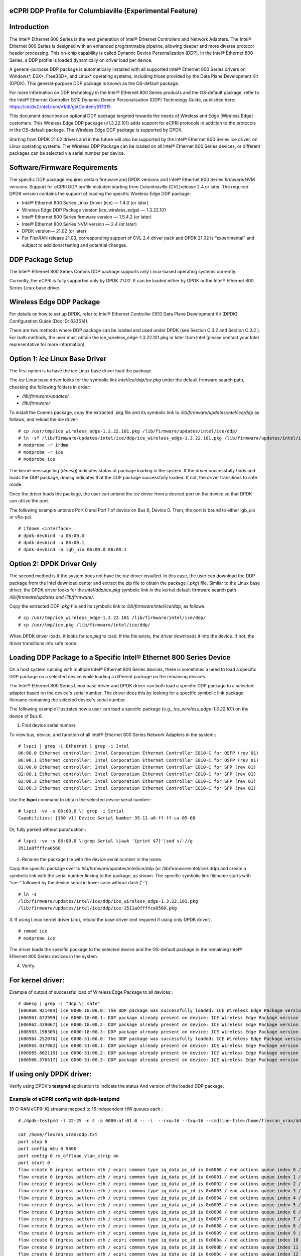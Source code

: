 ..    Copyright (c) 2019 Intel
..
..  Licensed under the Apache License, Version 2.0 (the "License");
..  you may not use this file except in compliance with the License.
..  You may obtain a copy of the License at
..
..      http://www.apache.org/licenses/LICENSE-2.0
..
..  Unless required by applicable law or agreed to in writing, software
..  distributed under the License is distributed on an "AS IS" BASIS,
..  WITHOUT WARRANTIES OR CONDITIONS OF ANY KIND, either express or implied.
..  See the License for the specific language governing permissions and
..  limitations under the License.


eCPRI DDP Profile for Columbiaville (Experimental Feature)
==========================================================

.. _introduction-3:

Introduction
============

The Intel® Ethernet 800 Series is the next generation of Intel® Ethernet
Controllers and Network Adapters. The Intel® Ethernet 800 Series is
designed with an enhanced programmable pipeline, allowing deeper and
more diverse protocol header processing. This on-chip capability is
called Dynamic Device Personalization (DDP). In the Intel® Ethernet 800
Series, a DDP profile is loaded dynamically on driver load per device.

A general-purpose DDP package is automatically installed with all
supported Intel® Ethernet 800 Series drivers on Windows*, ESX*,
FreeBSD*, and Linux\* operating systems, including those provided by the
Data Plane Development Kit (DPDK). This general-purpose DDP package is
known as the OS-default package.

For more information on DDP technology in the Intel® Ethernet 800 Series
products and the OS-default package, refer to the Intel® Ethernet
Controller E810 Dynamic Device Personalization (DDP) Technology Guide,
published here: https://cdrdv2.intel.com/v1/dl/getContent/617015.

This document describes an optional DDP package targeted towards the
needs of Wireless and Edge (Wireless Edge) customers. This Wireless Edge
DDP package (v1.3.22.101) adds support for eCPRI protocols in addition
to the protocols in the OS-default package. The Wireless Edge DDP
package is supported by DPDK.

Starting from DPDK 21.02 drivers and in the future will also be
supported by the Intel® Ethernet 800 Series ice driver. on Linux
operating systems. The Wireless DDP Package can be loaded on all Intel®
Ethernet 800 Series devices, or different packages can be selected via
serial number per device.

Software/Firmware Requirements
==============================

The specific DDP package requires certain firmware and DPDK versions and
Intel® Ethernet 800 Series firmware/NVM versions. Support for eCPRI DDP
profile included starting from Columbiaville (CVL)release 2.4 or later.
The required DPDK version contains the support of loading the specific
Wireless Edge DDP package.

-  Intel® Ethernet 800 Series Linux Driver (ice) — 1.4.0 (or later)

-  Wireless Edge DDP Package version (ice_wireless_edge) — 1.3.22.101

-  Intel® Ethernet 800 Series firmware version — 1.5.4.2 (or later)

-  Intel® Ethernet 800 Series NVM version — 2.4 (or later)

-  DPDK version— 21.02 (or later)

-  For FlexRAN release 21.03, corresponding support of CVL 2.4 driver pack and DPDK 21.02 is “experimental” and subject to additional testing and potential changes.

DDP Package Setup
=================

The Intel® Ethernet 800 Series Comms DDP package supports only
Linux-based operating systems currently.

Currently, the eCPRI is fully supported only by DPDK 21.02. It can be
loaded either by DPDK or the Intel® Ethernet 800 Series Linux base
driver.

Wireless Edge DDP Package
=========================

For details on how to set up DPDK, refer to Intel® Ethernet Controller
E810 Data Plane Development Kit (DPDK) Configuration Guide (Doc ID:
633514).

There are two methods where DDP package can be loaded and used under
DPDK (see Section C.3.2  and
Section C.3.2 ). For both methods, the
user must obtain the ice_wireless_edge-1.3.22.101.pkg or later from
Intel (please contact your Intel representative for more information)

Option 1: *ice* Linux Base Driver
=================================

The first option is to have the ice Linux base driver load the package.

The *ice* Linux base driver looks for the symbolic link
*intel/ice/ddp/ice.pkg* under the default firmware search path, checking
the following folders in order:

-  */lib/firmware/updates/*

-  */lib/firmware/*

To install the Comms package, copy the extracted .pkg file and its
symbolic link to */lib/firmware/updates/intel/ice/ddp* as follows, and
reload the ice driver::

  # cp /usr/tmp/ice_wireless_edge-1.3.22.101.pkg /lib/firmware/updates/intel/ice/ddp/
  # ln -sf /lib/firmware/updates/intel/ice/ddp/ice_wireless_edge-1.3.22.101.pkg /lib/firmware/updates/intel/ice/ddp/ice.pkg
  # modprobe -r irdma
  # modprobe -r ice
  # modprobe ice


The kernel message log (*dmesg*) indicates status of package loading in
the system. If the driver successfully finds and loads the DDP package,
*dmesg* indicates that the DDP package successfully loaded. If not, the
driver transitions to safe mode.

Once the driver loads the package, the user can unbind the *ice* driver
from a desired port on the device so that DPDK can utilize the port.

The following example unbinds Port 0 and Port 1 of device on Bus 6,
Device 0. Then, the port is bound to either igb_uio or vfio-pci. ::

  # ifdown <interface>
  # dpdk-devbind -u 06:00.0
  # dpdk-devbind -u 06:00.1
  # dpdk-devbind -b igb_uio 06:00.0 06:00.1

Option 2: DPDK Driver Only
==========================

The second method is if the system does not have the *ice* driver
installed. In this case, the user can download the DDP package from the
Intel download center and extract the zip file to obtain the package
(*.pkg*) file. Similar to the Linux base driver, the DPDK driver looks
for the *intel/ddp/ice.pkg* symbolic link in the kernel default firmware
search path */lib/firmware/updates and /lib/firmware/*.

Copy the extracted DDP *.pkg* file and its symbolic link to
*/lib/firmware/intel/ice/ddp*, as follows. ::

  # cp /usr/tmp/ice_wireless_edge-1.3.22.101 /lib/firmware/intel/ice/ddp/
  # cp /usr/tmp/ice.pkg /lib/firmware/intel/ice/ddp/

When DPDK driver loads, it looks for *ice.pkg* to load. If the file
exists, the driver downloads it into the device. If not, the driver
transitions into safe mode.

Loading DDP Package to a Specific Intel® Ethernet 800 Series Device
===================================================================

On a host system running with multiple Intel® Ethernet 800 Series
devices, there is sometimes a need to load a specific DDP package on a
selected device while loading a different package on the remaining
devices.

The Intel® Ethernet 800 Series Linux base driver and DPDK driver can
both load a specific DDP package to a selected adapter based on the
device's serial number. The driver does this by looking for a specific
symbolic link package filename containing the selected device's serial
number.

The following example illustrates how a user can load a specific package
(e.g., *ice_wireless_edge-1.3.22.101*) on the device of Bus 6.

1. Find device serial number.

..

To view bus, device, and function of all Intel® Ethernet 800 Series
Network Adapters in the system:::

  # lspci | grep -i Ethernet | grep -i Intel
  06:00.0 Ethernet controller: Intel Corporation Ethernet Controller E810-C for QSFP (rev 01)
  06:00.1 Ethernet controller: Intel Corporation Ethernet Controller E810-C for QSFP (rev 01)
  82:00.0 Ethernet controller: Intel Corporation Ethernet Controller E810-C for SFP (rev 01)
  82:00.1 Ethernet controller: Intel Corporation Ethernet Controller E810-C for SFP (rev 01)
  82:00.2 Ethernet controller: Intel Corporation Ethernet Controller E810-C for SFP (rev 01)
  82:00.3 Ethernet controller: Intel Corporation Ethernet Controller E810-C for SFP (rev 01)

Use the **lspci** command to obtain the selected device serial
number:::

  # lspci -vv -s 06:00.0 \| grep -i Serial
  Capabilities: [150 v1] Device Serial Number 35-11-a0-ff-ff-ca-05-68

Or, fully parsed without punctuation:::

  # lspci -vv -s 06:00.0 \|grep Serial \|awk '{print $7}'|sed s/-//g
  3511a0ffffca0568

2. Rename the package file with the device serial number in the name.

..

Copy the specific package over to /lib/firmware/updates/intel/ice/ddp
(or /lib/firmware/intel/ice/ ddp) and create a symbolic link with the
serial number linking to the package, as shown. The specific symbolic
link filename starts with “ice-” followed by the device serial in
lower case without dash ('-'). ::

  # ln -s
  /lib/firmware/updates/intel/ice/ddp/ice_wireless_edge-1.3.22.101.pkg
  /lib/firmware/updates/intel/ice/ddp/ice-3511a0ffffca0568.pkg

3. If using Linux kernel driver (*ice*), reload the base driver (not
required if using only DPDK driver). ::

  # rmmod ice
  # modprobe ice

The driver loads the specific package to the selected device and the
OS-default package to the remaining Intel® Ethernet 800 Series
devices in the system.

4. Verify.

For kernel driver:
==================

Example of output of successful load of Wireless Edge Package to all
devices:::

  # dmesg | grep -i "ddp \| safe"
  [606960.921404] ice 0000:18:00.0: The DDP package was successfully loaded: ICE Wireless Edge Package version 1.3.22.101
  [606961.672999] ice 0000:18:00.1: DDP package already present on device: ICE Wireless Edge Package version 1.3.22.101
  [606962.439067] ice 0000:18:00.2: DDP package already present on device: ICE Wireless Edge Package version 1.3.22.101
  [606963.198305] ice 0000:18:00.3: DDP package already present on device: ICE Wireless Edge Package version 1.3.22.101
  [606964.252076] ice 0000:51:00.0: The DDP package was successfully loaded: ICE Wireless Edge Package version 1.3.22.101
  [606965.017082] ice 0000:51:00.1: DDP package already present on device: ICE Wireless Edge Package version 1.3.22.101
  [606965.802115] ice 0000:51:00.2: DDP package already present on device: ICE Wireless Edge Package version 1.3.22.101
  [606966.576517] ice 0000:51:00.3: DDP package already present on device: ICE Wireless Edge Package version 1.3.22.101


If using only DPDK driver:
==========================

Verify using DPDK's **testpmd** application to indicate the status
And version of the loaded DDP package.

Example of eCPRI config with dpdk-testpmd
-----------------------------------------

16 O-RAN eCPRI IQ streams mapped to 16 independent HW queues each.::

  #./dpdk-testpmd -l 22-25 -n 4 -a 0000:af:01.0 -- -i  --rxq=16 --txq=16 --cmdline-file=/home/flexran_xran/ddp.txt

  cat /home/flexran_xran/ddp.txt
  port stop 0
  port config mtu 0 9600
  port config 0 rx_offload vlan_strip on
  port start 0
  flow create 0 ingress pattern eth / ecpri common type iq_data pc_id is 0x0000 / end actions queue index 0 / mark / end
  flow create 0 ingress pattern eth / ecpri common type iq_data pc_id is 0x0001 / end actions queue index 1 / mark / end
  flow create 0 ingress pattern eth / ecpri common type iq_data pc_id is 0x0002 / end actions queue index 2 / mark / end
  flow create 0 ingress pattern eth / ecpri common type iq_data pc_id is 0x0003 / end actions queue index 3 / mark / end
  flow create 0 ingress pattern eth / ecpri common type iq_data pc_id is 0x0004 / end actions queue index 4 / mark / end
  flow create 0 ingress pattern eth / ecpri common type iq_data pc_id is 0x0005 / end actions queue index 5 / mark / end
  flow create 0 ingress pattern eth / ecpri common type iq_data pc_id is 0x0006 / end actions queue index 6 / mark / end
  flow create 0 ingress pattern eth / ecpri common type iq_data pc_id is 0x0007 / end actions queue index 7 / mark / end
  flow create 0 ingress pattern eth / ecpri common type iq_data pc_id is 0x0008 / end actions queue index 8 / mark / end
  flow create 0 ingress pattern eth / ecpri common type iq_data pc_id is 0x0009 / end actions queue index 9 / mark / end
  flow create 0 ingress pattern eth / ecpri common type iq_data pc_id is 0x000a / end actions queue index 10 / mark / end
  flow create 0 ingress pattern eth / ecpri common type iq_data pc_id is 0x000b / end actions queue index 11 / mark / end
  flow create 0 ingress pattern eth / ecpri common type iq_data pc_id is 0x000c / end actions queue index 12 / mark / end
  flow create 0 ingress pattern eth / ecpri common type iq_data pc_id is 0x000d / end actions queue index 13 / mark / end
  flow create 0 ingress pattern eth / ecpri common type iq_data pc_id is 0x000e / end actions queue index 14 / mark / end
  flow create 0 ingress pattern eth / ecpri common type iq_data pc_id is 0x000f / end actions queue index 15 / mark / end
  set fwd rxonly
  start
  show fwd stats all


O-RAN Front haul eCPRI
======================

Intel® Ethernet 800 Series DDP capabilities support several
functionalities important for the O-RAN FH.

-  RSS for packet steering based on ecpriMessage

-  RSS for packet steering based on ecpriRtcid/ecpriPcid

-  Queue mapping based on ecpriRtcid/ecpriPcid

-  Queue mapping based on ecpriMessage

.. image:: images/O-RAN-FH-VNF.jpg
  :width: 400
  :alt: Figure . O-RAN FH VNF

Figure 30. O-RAN FH VNF

Table 13. Patterns & Input Sets for Flow Director and RSS (DPDK 21.02)

============================= ========================================
Pattern                       Input Set
============================= ========================================
ETH / VLAN / eCPRI            ecpriMessage \| ecpriRtcid/ecpriPcid
ETH / VLAN /IPv4(6)/UDP/eCPRI ecpriMessage \| ecpriRtcid/ecpriPcid (*)
============================= ========================================

*Note:* \* IP/UDP is not used with FlexRAN

Limitations
===========

DPDK 21.02 allows up to 1024 queues per VF and RSS across up to 64
receive queues.

RTE Flow API
============

The DPDK Generic flow API (rte_flow) will be used to the configure the
Intel® Ethernet 800 Series to match specific ingress traffic and forward
it to specified queues.

For further information, please refer to section 11 of the DPDK
Programmers
guide <https://doc.dpdk.org/guides/prog_guide/rte_flow.html>.

The specific ingress traffic is identified by a matching pattern which
is composed of one or more Pattern items (represented by struct
rte_flow_item). Once a match has been determined one or more associated
Actions (represented by struct rte_flow_action) will be performed.

A number of flow rules can be combined such that one rule directs
traffic to a queue group based on *ecpriMessage/ ecpriRtcid/ecpriPcid*
etc. and a second rule distributes matching packets within that queue
group using RSS.

The following subset of the RTE Flow API functions can be used to
validate, create and destroy RTE Flow rules.

RTE Flow Rule Validation
========================

A RTE Flow rule is created via a call to the function
*rte_flow_validate*. This can be used to check the rule for correctness
and whether it would be accepted by the device given sufficient
resources.::

  int	rte_flow_validate(uint16_t port_id,
        const struct rte_flow_attr *attr,
        const struct rte_flow_item pattern[],
        const struct rte_flow_action *actions[]
        struct rte_flow_error *error);


port_id : port identifier of Ethernet device

attr : flow rule attributes(ingress/egress)

pattern : pattern specification (list terminated by the END pattern
item).

action : associated actions (list terminated by the END action).

error : perform verbose error reporting if not NULL.

0 is returned upon success, negative errno otherwise.

RTE Flow Rule Creation
======================

A RTE Flow rule is created via a call to the function *rte_flow_create*.::

  struct rte_flow * rte_flow_create(uint16_t port_id,
          const struct rte_flow_attr *attr,
          const struct rte_flow_item pattern[],
          const struct rte_flow_action *actions[]
          struct rte_flow_error *error);

port_id : port identifier of Ethernet device

attr : flow rule attributes(ingress/egress)

pattern : pattern specification (list terminated by the END pattern
item).

action : associated actions (list terminated by the END action).

error : perform verbose error reporting if not NULL.

A valid handle is returned upon success, NULL otherwise.

RTE Flow Rule Destruction
=========================

A RTE Flow rule is destroyed via a call to the function
*rte_flow_destroy*.::

  int rte_flow_destroy(uint16_t port_id,
    struct rte_flow \*flow,
    struct rte_flow_error \*error);

port_id : port identifier of Ethernet device

flow : flow rule handle to destroy.

error : perform verbose error reporting if not NULL.

0 is returned upon success, negative errno otherwise.

RTE Flow Flush
==============

All flow rule handles associated with a port can be released using
*rte_flow_flush*. They are released as with successive calls to function
*rte_flow_destroy*.::

  int rte_flow_flush(uint16_t port_id,
    struct rte_flow_error \*error);

port_id : port identifier of Ethernet device

error : perform verbose error reporting if not NULL.

0 is returned upon success, negative errno otherwise.

RTE Flow Query
==============

A RTE Flow rule is queried via a call to the function *rte_flow_query*.::

  int rte_flow_query(uint16_t port_id,
                  struct rte_flow *flow,
                  const struct rte_flow_action *action,
                  void *data,
                  struct rte_flow_error *error);

port_id : port identifier of Ethernet device

flow : flow rule handle to query

action : action to query, this must match prototype from flow rule.

data : pointer to storage for the associated query data type

error : perform verbose error reporting if not NULL.

0 is returned upon success, negative errno otherwise.

RTE Flow Rules
==============

A flow rule is the combination of attributes with a matching pattern and
a list of actions. Each flow rules consists of:

-  **Attributes (represented by struct rte_flow_attr):** properties of a flow rule such as its direction (ingress or egress) and priority.

-  **Pattern Items (represented by struct rte_flow_item):** is part of a matching pattern that either matches specific packet data or traffic properties.

-  **Matching pattern:** traffic properties to look for, a combination of any number of items.

-  **Actions (represented by struct rte_flow_action):** operations to perform whenever a packet is matched by a pattern.

Attributes
==========

Flow rule patterns apply to inbound and/or outbound traffic. For the
purposes described in later sections the rules apply to ingress only.
For further information, please refer to section 11 of the DPDK
Programmers guide <https://doc.dpdk.org/guides/prog_guide/rte_flow.html>.::

  *struct*\ rte_flow_attr <https://doc.dpdk.org/api/structrte__flow__attr.html>\ *{*
  *uint32_t*\ group <https://doc.dpdk.org/api/structrte__flow__attr.html#a0d20c78ce80e301ed514bd4b4dec9ec0>\ *;*
  *uint32_t*\ priority <https://doc.dpdk.org/api/structrte__flow__attr.html#a90249de64da5ae5d7acd34da7ea1b857>\ *;*
  *uint32_t*\ ingress <https://doc.dpdk.org/api/structrte__flow__attr.html#ae4d19341d5298a2bc61f9eb941b1179c>\ *:1;*
  *uint32_t*\ egress <https://doc.dpdk.org/api/structrte__flow__attr.html#a33bdc3cfc314d71f3187a8186bc570a9>\ *:1;*
  *uint32_t*\ transfer <https://doc.dpdk.org/api/structrte__flow__attr.html#a9371183486f590ef35fef41dec806fef>\ *:1;*
  *uint32_t*\ reserved <https://doc.dpdk.org/api/structrte__flow__attr.html#aa43c4c21b173ada1b6b7568956f0d650>\ *:29;*
  *};*

Pattern items
=============

For the purposes described in later sections Pattern items are primarily
for matching protocol headers and packet data, usually associated with a
specification structure. These must be stacked in the same order as the
protocol layers to match inside packets, starting from the lowest.

Item specification structures are used to match specific values among
protocol fields (or item properties).

Up to three structures of the same type can be set for a given item:

-  **spec:** values to match (e.g. a given IPv4 address).

-  **last:** upper bound for an inclusive range with corresponding fields in spec.

-  **mask:** bit-mask applied to both spec and last whose purpose is to distinguish the values to take into account and/or partially mask them out (e.g. in order to match an IPv4 address prefix).

Table 14. Example RTE FLOW Item Types

+-------------+---------------------------------------+-------------------------+
| Item Type\* | Description                           | Specification Structure |
+=============+=======================================+=========================+
| END         | End marker for item lists             | None                    |
+-------------+---------------------------------------+-------------------------+
| VOID        | Used as a placeholder for convenience | None                    |
+-------------+---------------------------------------+-------------------------+
| ETH         | Matches an Ethernet header            | rte_flow_item_eth       |
+-------------+---------------------------------------+-------------------------+
| VLAN        | Matches an 802.1Q/ad VLAN tag.        | rte_flow_item_vlan      |
+-------------+---------------------------------------+-------------------------+
| IPV4        | Matches an IPv4 header                | rte_flow_item_ipv4      |
+-------------+---------------------------------------+-------------------------+
| IPV6        | Matches an IPv6 header                | rte_flow_item_ipv6      |
+-------------+---------------------------------------+-------------------------+
| ICMP        | Matches an ICMP header.               | rte_flow_item_icmp      |
+-------------+---------------------------------------+-------------------------+
| UDP         | Matches an UDP header.                | rte_flow_item_udp       |
+-------------+---------------------------------------+-------------------------+
| TCP         | Matches a TCP header.                 | rte_flow_item_tcp       |
+-------------+---------------------------------------+-------------------------+
| SCTP        | Matches a SCTP header.                | rte_flow_item_sctp      |
+-------------+---------------------------------------+-------------------------+
| VXLAN       | Matches a VXLAN header.               | rte_flow_item_vxlan     |
+-------------+---------------------------------------+-------------------------+
| NVGRE       | Matches a NVGRE header.               | rte_flow_item_nvgre     |
+-------------+---------------------------------------+-------------------------+
| ECPRI       | Matches ECPRI Header                  | rte_flow_item_ecpri     |
+-------------+---------------------------------------+-------------------------+

::

  RTE_FLOW_ITEM_TYPE_ETH

  struct rte_flow_item_eth {
          struct rte_ether_addr dst; /**< Destination MAC. */
          struct rte_ether_addr src; /**< Source MAC. > */
          rte_be16_t type; /**< EtherType or TPID.> */
  };

  struct rte_ether_addr {
          uint8_t addr_bytes[RTE_ETHER_ADDR_LEN]; /**< Addr bytes in tx order */
  }

::

  RTE_FLOW_ITEM_TYPE_IPV4 
  
  struct rte_flow_item_ipv4 {
          struct rte_ipv4_hdr hdr; /**< IPv4 header definition. */
  };

  struct rte_ipv4_hdr {
          uint8_t  version_ihl;           /**< version and header length */
          uint8_t  type_of_service;       /**< type of service */
          rte_be16_t total_length;        /**< length of packet */
          rte_be16_t packet_id;           /**< packet ID */
          rte_be16_t fragment_offset;     /**< fragmentation offset */
          uint8_t  time_to_live;          /**< time to live */
          uint8_t  next_proto_id;         /**< protocol ID */
          rte_be16_t hdr_checksum;        /**< header checksum */
          rte_be32_t src_addr;            /**< source address */
          rte_be32_t dst_addr;            /**< destination address */
  }

  RTE_FLOW_ITEM_TYPE_UDP

  struct rte_flow_item_udp {
          struct rte_udp_hdr hdr; /**< UDP header definition. */
  };

  struct rte_udp_hdr {
          rte_be16_t src_port;    /**< UDP source port. */
          rte_be16_t dst_port;    /**< UDP destination port. */
          rte_be16_t dgram_len;   /**< UDP datagram length */
          rte_be16_t dgram_cksum; /**< UDP datagram checksum */
  }

  RTE_FLOW_ITEM_TYPE_ECPRI 
  
  struct rte_flow_item_ecpri {
    struct rte_ecpri_combined_msg_hdr hdr;
  };

  struct rte_ecpri_combined_msg_hdr {
    struct rte_ecpri_common_hdr common;
    union {
      struct rte_ecpri_msg_iq_data type0;
      struct rte_ecpri_msg_bit_seq type1;
      struct rte_ecpri_msg_rtc_ctrl type2;
      struct rte_ecpri_msg_bit_seq type3;
      struct rte_ecpri_msg_rm_access type4;
      struct rte_ecpri_msg_delay_measure type5;
      struct rte_ecpri_msg_remote_reset type6;
      struct rte_ecpri_msg_event_ind type7;
      rte_be32_t dummy[3];
    };
  };
  struct rte_ecpri_common_hdr {
    union {
      rte_be32_t u32;	/**< 4B common header in BE */
      struct {
  #if RTE_BYTE_ORDER == RTE_LITTLE_ENDIAN
        uint32_t size:16; /**< Payload Size */
        uint32_t type:8; /**< Message Type */
        uint32_t c:1; /**< Concatenation Indicator */
        uint32_t res:3; /**< Reserved */
        uint32_t revision:4; /**< Protocol Revision */
  #elif RTE_BYTE_ORDER == RTE_BIG_ENDIAN
        uint32_t revision:4; /**< Protocol Revision */
        uint32_t res:3; /**< Reserved */
        uint32_t c:1;  /**< Concatenation Indicator */
        uint32_t type:8; /**< Message Type */
        uint32_t size:16; /**< Payload Size */
  #endif
      };
    };
  };
  /**
  * eCPRI Message Header of Type #0: IQ Data
  */
  struct rte_ecpri_msg_iq_data {
    rte_be16_t pc_id;		/**< Physical channel ID */
    rte_be16_t seq_id;		/**< Sequence ID */
  };

  /**
  * eCPRI Message Header of Type #1: Bit Sequence
  */
  struct rte_ecpri_msg_bit_seq {
    rte_be16_t pc_id;		/**< Physical channel ID */
    rte_be16_t seq_id;		/**< Sequence ID */
  };

  /**
  * eCPRI Message Header of Type #2: Real-Time Control Data
  */
  struct rte_ecpri_msg_rtc_ctrl {
    rte_be16_t rtc_id;		/**< Real-Time Control Data ID */
    rte_be16_t seq_id;		/**< Sequence ID */
  };

  /**
  * eCPRI Message Header of Type #3: Generic Data Transfer
  */
  struct rte_ecpri_msg_gen_data {
    rte_be32_t pc_id;		/**< Physical channel ID */
    rte_be32_t seq_id;		/**< Sequence ID */
  };

  /**
  * eCPRI Message Header of Type #4: Remote Memory Access
  */
  RTE_STD_C11
  struct rte_ecpri_msg_rm_access {
  #if RTE_BYTE_ORDER == RTE_LITTLE_ENDIAN
    uint32_t ele_id:16;		/**< Element ID */
    uint32_t rr:4;			/**< Req/Resp */
    uint32_t rw:4;			/**< Read/Write */
    uint32_t rma_id:8;		/**< Remote Memory Access ID */
  #elif RTE_BYTE_ORDER == RTE_BIG_ENDIAN
    uint32_t rma_id:8;		/**< Remote Memory Access ID */
    uint32_t rw:4;			/**< Read/Write */
    uint32_t rr:4;			/**< Req/Resp */
    uint32_t ele_id:16;		/**< Element ID */
  #endif
    uint8_t addr[6];		/**< 48-bits address */
    rte_be16_t length;		/**< number of bytes */
  };

  /**
  * eCPRI Message Header of Type #5: One-Way Delay Measurement
  */
  struct rte_ecpri_msg_delay_measure {
    uint8_t msr_id;			/**< Measurement ID */
    uint8_t act_type;		/**< Action Type */
  };

  /**
  * eCPRI Message Header of Type #6: Remote Reset
  */
  struct rte_ecpri_msg_remote_reset {
    rte_be16_t rst_id;		/**< Reset ID */
    uint8_t rst_op;			/**< Reset Code Op */
  };

  /**
  * eCPRI Message Header of Type #7: Event Indication
  */
  struct rte_ecpri_msg_event_ind {
    uint8_t evt_id;			/**< Event ID */
    uint8_t evt_type;		/**< Event Type */
    uint8_t seq;			/**< Sequence Number */
    uint8_t number;			/**< Number of Faults/Notif */
  };


Matching Patterns
=================

A matching pattern is formed by stacking items starting from the lowest
protocol layer to match. Patterns are terminated by END pattern item.

Actions
-------

Each possible action is represented by a type. An action can have an
associated configuration object. Actions are terminated by the END
action.

Table 15. RTE FLOW Actions

+----------+----------------------------+-------------------------+
| Action\* | Description                | Configuration Structure |
+==========+============================+=========================+
| END      | End marker for action      | none                    |
|          | lists                      |                         |
+----------+----------------------------+-------------------------+
| VOID     | Used as a placeholder for  | none                    |
|          | convenience                |                         |
+----------+----------------------------+-------------------------+
| PASSTHRU | Leaves traffic up for      | none                    |
|          | additional processing by   |                         |
|          | subsequent flow rules;     |                         |
|          | makes a flow rule          |                         |
|          | non-terminating.           |                         |
+----------+----------------------------+-------------------------+
| MARK     | Attaches an integer value  | rte_flow_action_mark    |
|          | to packets and sets        |                         |
|          | PKT_RX_FDIR and            |                         |
|          | PKT_RX_FDIR_ID mbuf flags  |                         |
+----------+----------------------------+-------------------------+
| QUEUE    | Assigns packets to a given | rte_flow_action_queue   |
|          | queue index                |                         |
+----------+----------------------------+-------------------------+
| DROP     | Drops packets              | none                    |
+----------+----------------------------+-------------------------+
| COUNT    | Enables Counters for this  | rte_flow_action_count   |
|          | flow rule                  |                         |
+----------+----------------------------+-------------------------+
| RSS      | Similar to QUEUE, except   | rte_flow_action_rss     |
|          | RSS is additionally        |                         |
|          | performed on packets to    |                         |
|          | spread them among several  |                         |
|          | queues according to the    |                         |
|          | provided parameters.       |                         |
+----------+----------------------------+-------------------------+
| VF       | Directs matching traffic   | rte_flow_action_vf      |
|          | to a given virtual         |                         |
|          | function of the current    |                         |
|          | device                     |                         |
+----------+----------------------------+-------------------------+

Route to specific Queue id based on ecpriRtcid/ecpriPcid
========================================================

An RTE Flow Rule will be created to match an eCPRI packet with a
specific pc_id value and route it to specified queues.

.. _pattern-items-1:

Pattern Items
-------------

Table 16. Pattern Items to match eCPRI packet with a Specific Physical
Channel ID (pc_id)

+-------+----------+-----------------------+-----------------------+
| Index | Item     | Spec                  | Mask                  |
+=======+==========+=======================+=======================+
| 0     | Ethernet | 0                     | 0                     |
+-------+----------+-----------------------+-----------------------+
| 1     | eCPRI    | hdr.common.type =     | hdr.common.type =     |
|       |          | RTE_EC                | 0xff;                 |
|       |          | PRI_MSG_TYPE_IQ_DATA; |                       |
|       |          |                       | hdr.type0.pc_id =     |
|       |          | hdr.type0.pc_id =     | 0xffff;               |
|       |          | pc_id;                |                       |
+-------+----------+-----------------------+-----------------------+
| 2     | END      | 0                     | 0                     |
+-------+----------+-----------------------+-----------------------+

The following code sets up the *RTE_FLOW_ITEM_TYPE_ETH* and
*RTE_FLOW_ITEM_TYPE_ECPRI* Pattern Items.

The *RTE_FLOW_ITEM_TYPE_ECPRI* Pattern is configured to match on the
pc_id value (in this case 8 converted to Big Endian byte order).

+--------------------------------------------------------------------------+
| uint8_t pc_id_be = 0x0800;                                               |
|                                                                          |
| #define MAX_PATTERN_NUM 3                                                |
|                                                                          |
| struct rte_flow_item pattern[MAX_PATTERN_NUM];                           |
|                                                                          |
| struct rte_flow_action action[MAX_ACTION_NUM];                           |
|                                                                          |
| struct rte_flow_item_ecpri ecpri_spec;                                   |
|                                                                          |
| struct rte_flow_item_ecpri ecpri_mask;                                   |
|                                                                          |
| /\* Ethernet \*/                                                         |
|                                                                          |
| patterns[0].type = RTE_FLOW_ITEM_TYPE_ETH;                               |
|                                                                          |
| patterns[0].spec = 0;                                                    |
|                                                                          |
| patterns[0].mask = 0;                                                    |
|                                                                          |
| /\* ECPRI \*/                                                            |
|                                                                          |
| ecpri_spec.hdr.common.type = RTE_ECPRI_MSG_TYPE_IQ_DATA;                 |
|                                                                          |
| ecpri_spec.hdr.type0.pc_id = pc_id_be;                                   |
|                                                                          |
| ecpri_mask.hdr.common.type = 0xff;                                       |
|                                                                          |
| ecpri_mask.hdr.type0.pc_id = 0xffff;                                     |
|                                                                          |
| ecpri_spec.hdr.common.u32 = rte_cpu_to_be_32(ecpri_spec.hdr.common.u32); |
|                                                                          |
| pattern[1].type = RTE_FLOW_ITEM_TYPE_ECPRI;                              |
|                                                                          |
| pattern[1].spec = &ecpri_spec;                                           |
|                                                                          |
| pattern[1].mask = &ecpri_mask;                                           |
|                                                                          |
| /\* END the pattern array \*/                                            |
|                                                                          |
| patterns[2].type = RTE_FLOW_ITEM_TYPE_END                                |
+--------------------------------------------------------------------------+

Action
------

Table 17. QUEUE action for given queue id

===== ====== ====== ==================== ====================
Index Action Fields Description          Value
===== ====== ====== ==================== ====================
0     QUEUE  index  queue indices to use Must be 0,1,2,3, etc
1     END
===== ====== ====== ==================== ====================

The following code sets up the action *RTE_FLOW_ACTION_TYPE_QUEUE* and
calls the *rte_flow_create* function to create the RTE Flow rule.

+----------------------------------------------------------------------+
| *#define MAX_ACTION_NUM 2*                                           |
|                                                                      |
| *uint16_t rx_q = 4;*                                                 |
|                                                                      |
| *struct rte_flow_action_queue queue = { .index = rx_q };*            |
|                                                                      |
| *struct rte_flow \*handle;*                                          |
|                                                                      |
| *struct rte_flow_error err;*                                         |
|                                                                      |
| *struct rte_flow_action actions[MAX_ACTION_NUM];*                    |
|                                                                      |
| *struct rte_flow_attr attributes = {.ingress = 1 };*                 |
|                                                                      |
| *action[0].type = RTE_FLOW_ACTION_TYPE_QUEUE;*                       |
|                                                                      |
| *action[0].conf = &queue;*                                           |
|                                                                      |
| *action[1].type = RTE_FLOW_ACTION_TYPE_END;*                         |
|                                                                      |
| *handle = rte_flow_create (port_id, &attributes, patterns, actions,  |
| &err);*                                                              |
+----------------------------------------------------------------------+
